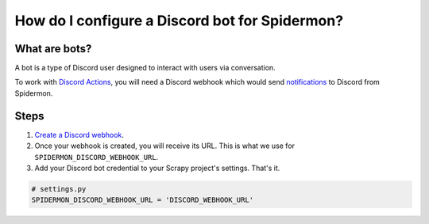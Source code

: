 .. _configuring-discord-bot:

How do I configure a Discord bot for Spidermon?
================================================

What are bots?
--------------

A bot is a type of Discord user designed to interact with users via conversation.

To work with `Discord Actions <https://spidermon.readthedocs.io/en/latest/actions.html#discord-action>`_,
you will need a Discord webhook which would send `notifications <https://spidermon.readthedocs.io/en/latest/getting-started.html#discord-notifications>`_
to Discord from Spidermon.

Steps
-----

#. `Create a Discord webhook <https://support.discord.com/hc/en-us/articles/228383668-Intro-to-Webhooks>`_.

#. Once your webhook is created, you will receive its URL. This is what we use for ``SPIDERMON_DISCORD_WEBHOOK_URL``.

#. Add your Discord bot credential to your Scrapy project's settings. That's it.

.. code-block:: python

    # settings.py
    SPIDERMON_DISCORD_WEBHOOK_URL = 'DISCORD_WEBHOOK_URL'
